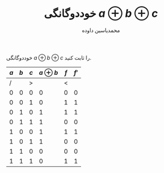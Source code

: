 #+TITLE: خوددوگانگی $a \oplus b \oplus c$
#+AUTHOR: محمدیاسین داوده
#+OPTIONS: toc:nil
#+LANGUAGE: fa
#+LATEX_HEADER: \usepackage{xepersian}\settextfont{XB Roya}\setlatintextfont{XB Roya}\setmonofont{Iosevka}
#+LATEX_HEADER: \usepackage{nopageno}
خوددوگانگی $a \oplus b \oplus c$ را ثابت کنید.
\begin{align*}
f = a \oplus b \oplus c = (\overline{(\overline{a} \cdot b + a \cdot \overline{b})} \cdot c) &+ ((\overline{a} \cdot b + a \cdot \overline{b}) \cdot \overline{c}) \\
f' = (\overline{((\overline{a} + b) \cdot (a + \overline{b}))} + c) &\cdot \: (((\overline{a} + b) \cdot (a + \overline{b})) + \overline{c})
\end{align*}
#+LATEX: \begin{LTR}
| $a$ | $b$ | $c$ | $a \oplus b$ | $f$ | $f'$ |
|-----+-----+-----+---------+-----+------|
|   / |     |   > |         |   < |      |
|   0 |   0 |   0 |       0 |   0 |    0 |
|   0 |   0 |   1 |       0 |   1 |    1 |
|   0 |   1 |   0 |       1 |   1 |    1 |
|   0 |   1 |   1 |       1 |   0 |    0 |
|   1 |   0 |   0 |       1 |   1 |    1 |
|   1 |   0 |   1 |       1 |   0 |    0 |
|   1 |   1 |   0 |       0 |   0 |    0 |
|   1 |   1 |   1 |       0 |   1 |    1 |
#+TBLFM: $4=xor($1,$2);:: $5=xor($3,$4);:: $6=and(or(not(and(or(not($1),$2),or($1,not($2)))),$3),or(and(or(not($1),$2),or($1,not($2))),not($3)));
#+LATEX: \end{LTR}

